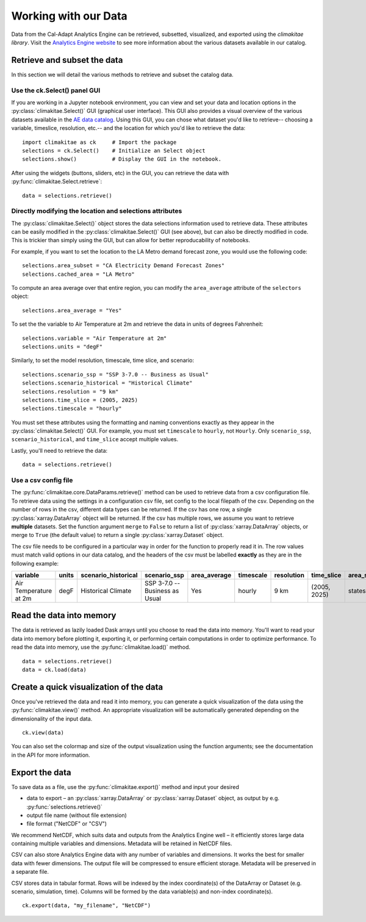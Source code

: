 .. _data:

**********************
Working with our Data
**********************
Data from the Cal-Adapt Analytics Engine can be retrieved, subsetted, visualized, and 
exported using the *climakitae library*. Visit the `Analytics Engine website <https://analytics.cal-adapt.org/data/>`_ 
to see more information about the various datasets available in our catalog. 


Retrieve and subset the data
#############################
In this section we will detail the various methods to retrieve and subset the catalog data. 

Use the ck.Select() panel GUI 
*********************************
If you are working in a Jupyter notebook environment, you can view and set your data and location 
options in the :py:class:`climakitae.Select()` GUI (graphical user interface). This GUI also provides a visual overview of the various 
datasets available in the `AE data catalog <https://analytics.cal-adapt.org/data/>`_. Using this GUI, you can chose what dataset you'd like to 
retrieve-- choosing a variable, timeslice, resolution, etc.-- and the location for which you'd like to 
retrieve the data: ::
   
   import climakitae as ck     # Import the package
   selections = ck.Select()    # Initialize an Select object 
   selections.show()           # Display the GUI in the notebook. 

After using the widgets (buttons, sliders, etc) in the GUI, you can retrieve the data with :py:func:`climakitae.Select.retrieve`: ::

   data = selections.retrieve()


Directly modifying the location and selections attributes 
*********************************************************
The :py:class:`climakitae.Select()` object stores the data selections information used to retrieve data. These attributes
can be easily modified in the :py:class:`climakitae.Select()` GUI (see above), but can also be directly
modified in code. This is trickier than simply using the GUI, but can allow for better reproducability of notebooks. 

For example, if you want to set the location to the LA Metro demand forecast zone, you would use the 
following code: :: 

   selections.area_subset = "CA Electricity Demand Forecast Zones"
   selections.cached_area = "LA Metro" 

To compute an area average over that entire region, you can modify the ``area_average`` attribute 
of the  ``selectors`` object: :: 

   selections.area_average = "Yes"

To set the the variable to Air Temperature at 2m and retrieve the data in units of degrees Fahrenheit: :: 

   selections.variable = "Air Temperature at 2m" 
   selections.units = "degF"

Similarly, to set the model resolution, timescale, time slice, and scenario: :: 

   selections.scenario_ssp = "SSP 3-7.0 -- Business as Usual"
   selections.scenario_historical = "Historical Climate"
   selections.resolution = "9 km"
   selections.time_slice = (2005, 2025)
   selections.timescale = "hourly"


You must set these attributes using the formatting and naming conventions 
exactly as they appear in the :py:class:`climakitae.Select()` GUI.  
For example, you must set ``timescale`` to ``hourly``, not ``Hourly``. Only ``scenario_ssp``, ``scenario_historical``, and ``time_slice`` accept multiple values.

Lastly, you'll need to retrieve the data: :: 

   data = selections.retrieve()


Use a csv config file
**********************
The :py:func:`climakitae.core.DataParams.retrieve()` method can be used to retrieve data from 
a csv configuration file. To retrieve data using the settings in a configuration csv file, set config to the local
filepath of the csv. Depending on the number of rows in the csv, different data types can be returned.
If the csv has one row, a single :py:class:`xarray.DataArray` object will be returned. If the csv has multiple
rows, we assume you want to retrieve **multiple** datasets. Set the function argument ``merge`` to ``False`` to
return a list of :py:class:`xarray.DataArray` objects, or merge to ``True`` (the default value) to return a single :py:class:`xarray.Dataset` object.

The csv file needs to be configured in a particular way in order for the function to properly read it in. 
The row values must match valid options in our data catalog, and the headers of the csv must be labelled 
**exactly** as they are in the following example: 

.. list-table::
   :widths: 5 5 5 5 5 5 5 5 5 5 
   :header-rows: 1

   * - variable
     - units
     - scenario_historical
     - scenario_ssp
     - area_average
     - timescale 
     - resolution
     - time_slice
     - area_subset
     - cached_area
   * - Air Temperature at 2m
     - degF
     - Historical Climate
     - SSP 3-7.0 -- Business as Usual
     - Yes
     - hourly
     - 9 km
     - (2005, 2025)
     - states 
     - CA

Read the data into memory 
###########################
The data is retrieved as lazily loaded Dask arrays until you choose to read the data into 
memory. You'll want to read your data into memory before plotting it, exporting it,
or performing certain computations in order to optimize performance. To read the data 
into memory, use the :py:func:`climakitae.load()` method. ::

   data = selections.retrieve() 
   data = ck.load(data)


Create a quick visualization of the data 
#########################################
Once you've retrieved the data and read it into memory, you can generate a quick visualization 
of the data using the :py:func:`climakitae.view()` method. An appropriate visualization
will be automatically generated depending on the dimensionality of the input data. ::

   ck.view(data)

You can also set the colormap and size of the output visualization using the function arguments; see 
the documentation in the API for more information. 

Export the data 
################
To save data as a file, use the :py:func:`climakitae.export()` method and input your desired

* data to export – an :py:class:`xarray.DataArray` or :py:class:`xarray.Dataset` object, as output by e.g. :py:func:`selections.retrieve()`
* output file name (without file extension)
* file format ("NetCDF" or "CSV")

We recommend NetCDF, which suits data and outputs from the Analytics Engine well – it efficiently stores large data containing multiple variables and dimensions. Metadata will be retained in NetCDF files.

CSV can also store Analytics Engine data with any number of variables and dimensions. It works the best for smaller data with fewer dimensions. The output file will be compressed to ensure efficient storage. Metadata will be preserved in a separate file.

CSV stores data in tabular format. Rows will be indexed by the index coordinate(s) of the DataArray or Dataset (e.g. scenario, simulation, time). Columns will be formed by the data variable(s) and non-index coordinate(s). :: 

   ck.export(data, "my_filename", "NetCDF")
